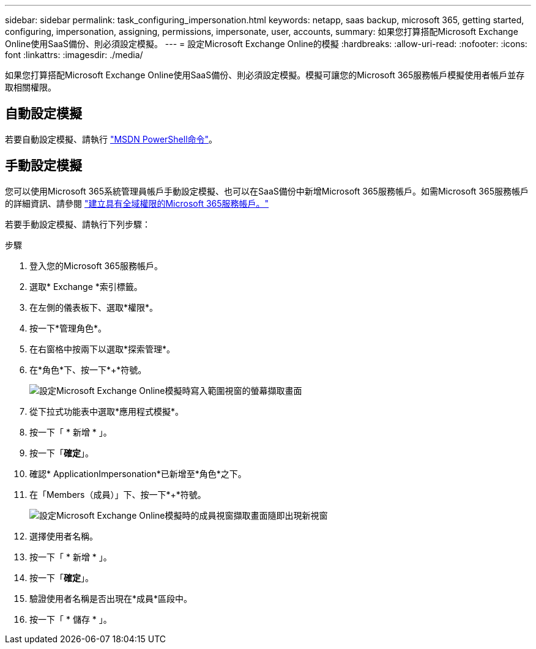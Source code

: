 ---
sidebar: sidebar 
permalink: task_configuring_impersonation.html 
keywords: netapp, saas backup, microsoft 365, getting started, configuring, impersonation, assigning, permissions, impersonate, user, accounts, 
summary: 如果您打算搭配Microsoft Exchange Online使用SaaS備份、則必須設定模擬。 
---
= 設定Microsoft Exchange Online的模擬
:hardbreaks:
:allow-uri-read: 
:nofooter: 
:icons: font
:linkattrs: 
:imagesdir: ./media/


[role="lead"]
如果您打算搭配Microsoft Exchange Online使用SaaS備份、則必須設定模擬。模擬可讓您的Microsoft 365服務帳戶模擬使用者帳戶並存取相關權限。



== 自動設定模擬

若要自動設定模擬、請執行 https://msdn.microsoft.com/en-us/library/office/dn722376(v=exchg.150).aspx["MSDN PowerShell命令"]。



== 手動設定模擬

您可以使用Microsoft 365系統管理員帳戶手動設定模擬、也可以在SaaS備份中新增Microsoft 365服務帳戶。如需Microsoft 365服務帳戶的詳細資訊、請參閱 link:task_creating_msservice_account_with_global_permissions.html["建立具有全域權限的Microsoft 365服務帳戶。"]

若要手動設定模擬、請執行下列步驟：

.步驟
. 登入您的Microsoft 365服務帳戶。
. 選取* Exchange *索引標籤。
. 在左側的儀表板下、選取*權限*。
. 按一下*管理角色*。
. 在右窗格中按兩下以選取*探索管理*。
. 在*角色*下、按一下*+*符號。
+
image:365_discovery_management_impersonation_setup_roles.jpg["設定Microsoft Exchange Online模擬時寫入範圍視窗的螢幕擷取畫面"]

. 從下拉式功能表中選取*應用程式模擬*。
. 按一下「 * 新增 * 」。
. 按一下「*確定*」。
. 確認* ApplicationImpersonation*已新增至*角色*之下。
. 在「Members（成員）」下、按一下*+*符號。
+
image:365_discovery_management_impersonation_setup_members.jpg["設定Microsoft Exchange Online模擬時的成員視窗擷取畫面"]隨即出現新視窗

. 選擇使用者名稱。
. 按一下「 * 新增 * 」。
. 按一下「*確定*」。
. 驗證使用者名稱是否出現在*成員*區段中。
. 按一下「 * 儲存 * 」。

